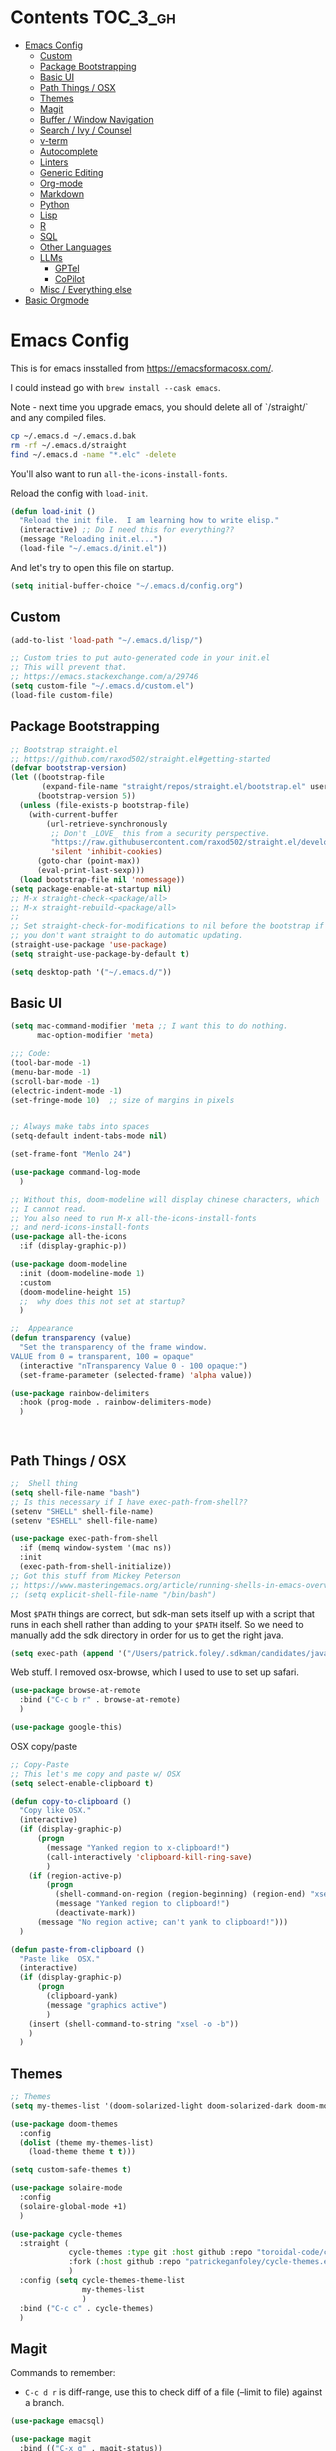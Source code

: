 * Contents :TOC_3_gh:
- [[#emacs-config][Emacs Config]]
  - [[#custom][Custom]]
  - [[#package-bootstrapping][Package Bootstrapping]]
  - [[#basic-ui][Basic UI]]
  - [[#path-things--osx][Path Things / OSX]]
  - [[#themes][Themes]]
  - [[#magit][Magit]]
  - [[#buffer--window-navigation][Buffer / Window Navigation]]
  - [[#search--ivy--counsel][Search / Ivy / Counsel]]
  - [[#v-term][v-term]]
  - [[#autocomplete][Autocomplete]]
  - [[#linters][Linters]]
  - [[#generic-editing][Generic Editing]]
  - [[#org-mode][Org-mode]]
  - [[#markdown][Markdown]]
  - [[#python][Python]]
  - [[#lisp][Lisp]]
  - [[#r][R]]
  - [[#sql][SQL]]
  - [[#other-languages][Other Languages]]
  - [[#llms][LLMs]]
    - [[#gptel][GPTel]]
    - [[#copilot][CoPilot]]
  - [[#misc--everything-else][Misc / Everything else]]
- [[#basic-orgmode][Basic Orgmode]]

* Emacs Config

This is for emacs insstalled from https://emacsformacosx.com/.  

I could instead go with =brew install --cask emacs=. 

Note - next time you upgrade emacs, you should delete all of `/straight/` and any compiled files.  

#+begin_src bash
cp ~/.emacs.d ~/.emacs.d.bak
rm -rf ~/.emacs.d/straight
find ~/.emacs.d -name "*.elc" -delete
#+end_src

You'll also want to run =all-the-icons-install-fonts=.

Reload the config with ~load-init~.

#+begin_src emacs-lisp
  (defun load-init ()
    "Reload the init file.  I am learning how to write elisp."
    (interactive) ;; Do I need this for everything??
    (message "Reloading init.el...")
    (load-file "~/.emacs.d/init.el"))
#+end_src

And let's try to open this file on startup.

#+begin_src emacs-lisp
  (setq initial-buffer-choice "~/.emacs.d/config.org")
#+end_src

** Custom 
#+begin_src emacs-lisp
  (add-to-list 'load-path "~/.emacs.d/lisp/")

  ;; Custom tries to put auto-generated code in your init.el
  ;; This will prevent that.
  ;; https://emacs.stackexchange.com/a/29746
  (setq custom-file "~/.emacs.d/custom.el")
  (load-file custom-file)
#+end_src
** Package Bootstrapping

#+begin_src emacs-lisp
  ;; Bootstrap straight.el
  ;; https://github.com/raxod502/straight.el#getting-started
  (defvar bootstrap-version)
  (let ((bootstrap-file
         (expand-file-name "straight/repos/straight.el/bootstrap.el" user-emacs-directory))
        (bootstrap-version 5))
    (unless (file-exists-p bootstrap-file)
      (with-current-buffer
          (url-retrieve-synchronously
           ;; Don't _LOVE_ this from a security perspective.
           "https://raw.githubusercontent.com/raxod502/straight.el/develop/install.el"
           'silent 'inhibit-cookies)
        (goto-char (point-max))
        (eval-print-last-sexp)))
    (load bootstrap-file nil 'nomessage))
  (setq package-enable-at-startup nil)
  ;; M-x straight-check-<package/all>
  ;; M-x straight-rebuild-<package/all>
  ;;
  ;; Set straight-check-for-modifications to nil before the bootstrap if
  ;; you don't want straight to do automatic updating.
  (straight-use-package 'use-package)
  (setq straight-use-package-by-default t)

  (setq desktop-path '("~/.emacs.d/"))

#+end_src


** Basic UI

#+begin_src emacs-lisp
  (setq mac-command-modifier 'meta ;; I want this to do nothing.
        mac-option-modifier 'meta)

  ;;; Code:
  (tool-bar-mode -1)
  (menu-bar-mode -1)
  (scroll-bar-mode -1)
  (electric-indent-mode -1)
  (set-fringe-mode 10)  ;; size of margins in pixels


  ;; Always make tabs into spaces
  (setq-default indent-tabs-mode nil)

  (set-frame-font "Menlo 24")

  (use-package command-log-mode
    )

  ;; Without this, doom-modeline will display chinese characters, which
  ;; I cannot read.
  ;; You also need to run M-x all-the-icons-install-fonts 
  ;; and nerd-icons-install-fonts
  (use-package all-the-icons
    :if (display-graphic-p))

  (use-package doom-modeline
    :init (doom-modeline-mode 1)
    :custom
    (doom-modeline-height 15)
    ;;  why does this not set at startup?
    )

  ;;  Appearance
  (defun transparency (value)
    "Set the transparency of the frame window.
  VALUE from 0 = transparent, 100 = opaque"
    (interactive "nTransparency Value 0 - 100 opaque:")
    (set-frame-parameter (selected-frame) 'alpha value))

  (use-package rainbow-delimiters
    :hook (prog-mode . rainbow-delimiters-mode)
    )
#+end_src

#+begin_src emacs-lisp


#+end_src

#+RESULTS:
| doom-1337 | doom-Iosvkem | doom-acario-dark | doom-acario-light | doom-ayu-dark | doom-ayu-light | doom-ayu-mirage | doom-badger | doom-bluloco-dark | doom-bluloco-light | doom-challenger-deep | doom-city-lights | doom-dark+ | doom-dracula | doom-earl-grey | doom-ephemeral | doom-fairy-floss | doom-feather-dark | doom-feather-light | doom-flatwhite | doom-gruvbox-light | doom-gruvbox | doom-henna | doom-homage-black | doom-homage-white | doom-horizon | doom-ir-black | doom-lantern | doom-laserwave | doom-manegarm | doom-material-dark | doom-material | doom-meltbus | doom-miramare | doom-molokai | doom-monokai-classic | doom-monokai-machine | doom-monokai-octagon | doom-monokai-pro | doom-monokai-ristretto | doom-monokai-spectrum | doom-moonlight | doom-nord-aurora | doom-nord-light | doom-nord | doom-nova | doom-oceanic-next | doom-oksolar-dark | doom-oksolar-light | doom-old-hope | doom-one-light | doom-one | doom-opera-light | doom-opera | doom-outrun-electric | doom-palenight | doom-peacock | doom-pine | doom-plain-dark | doom-plain | doom-rouge | doom-shades-of-purple | doom-snazzy | doom-solarized-dark-high-contrast | doom-solarized-dark | doom-solarized-light | doom-sourcerer | doom-spacegrey | doom-tokyo-night | doom-tomorrow-day | doom-tomorrow-night | doom-vibrant | doom-wilmersdorf | doom-winter-is-coming-dark-blue | doom-winter-is-coming-light | doom-xcode | doom-zenburn |

** Path Things / OSX
#+begin_src emacs-lisp
  ;;  Shell thing
  (setq shell-file-name "bash")
  ;; Is this necessary if I have exec-path-from-shell??
  (setenv "SHELL" shell-file-name)
  (setenv "ESHELL" shell-file-name)

  (use-package exec-path-from-shell
    :if (memq window-system '(mac ns))
    :init
    (exec-path-from-shell-initialize))
  ;; Got this stuff from Mickey Peterson
  ;; https://www.masteringemacs.org/article/running-shells-in-emacs-overview
  ;; (setq explicit-shell-file-name "/bin/bash")
#+end_src

Most =$PATH= things are correct, but sdk-man sets itself up with a script that runs in each shell rather than adding to your =$PATH= itself.  So we need to manually add the sdk directory in order for us to get the right java.
#+begin_src emacs-lisp
  (setq exec-path (append '("/Users/patrick.foley/.sdkman/candidates/java/current/bin/") exec-path))
#+end_src

Web stuff.  I removed osx-browse, which I used to use to set up safari.

#+begin_src emacs-lisp
  (use-package browse-at-remote
    :bind ("C-c b r" . browse-at-remote)
    )

  (use-package google-this)
#+end_src

OSX copy/paste

#+begin_src emacs-lisp
  ;; Copy-Paste
  ;; This let's me copy and paste w/ OSX
  (setq select-enable-clipboard t)

  (defun copy-to-clipboard ()
    "Copy like OSX."
    (interactive)
    (if (display-graphic-p)
        (progn
          (message "Yanked region to x-clipboard!")
          (call-interactively 'clipboard-kill-ring-save)
          )
      (if (region-active-p)
          (progn
            (shell-command-on-region (region-beginning) (region-end) "xsel -i -b")
            (message "Yanked region to clipboard!")
            (deactivate-mark))
        (message "No region active; can't yank to clipboard!")))
    )

  (defun paste-from-clipboard ()
    "Paste like  OSX."
    (interactive)
    (if (display-graphic-p)
        (progn
          (clipboard-yank)
          (message "graphics active")
          )
      (insert (shell-command-to-string "xsel -o -b"))
      )
    )
#+end_src

** Themes

#+begin_src emacs-lisp
  ;; Themes
  (setq my-themes-list '(doom-solarized-light doom-solarized-dark doom-monokai-classic))

  (use-package doom-themes
    :config 
    (dolist (theme my-themes-list)
      (load-theme theme t t)))

  (setq custom-safe-themes t)

  (use-package solaire-mode
    :config
    (solaire-global-mode +1)
    )

  (use-package cycle-themes
    :straight (
               cycle-themes :type git :host github :repo "toroidal-code/cycle-themes.el"
               :fork (:host github :repo "patrickeganfoley/cycle-themes.el")
               )
    :config (setq cycle-themes-theme-list
                  my-themes-list
                  )
    :bind ("C-c c" . cycle-themes)
    )
#+end_src

** Magit

Commands to remember:
  - =C-c d r= is diff-range, use this to check diff of a file (--limit to file) against a branch. 

#+begin_src emacs-lisp
  (use-package emacsql)

  (use-package magit
    :bind (("C-x g" . magit-status))
    :config (progn
              ;; The following two are critical for making magit 2.1.0 work more
              ;; like 1.x for me: WITHOUT these, creating a new topic branch
              ;; defaults its remote to master -- and pushing the topic branch
              ;; pushes to master (?!?). WITH these, you're prompted on the
              ;; first push, and need to supply origin/<topic-branch-name>, but
              ;; thereafter it's set and all is well.
              (setq magit-branch-arguments '()) ;do NOT want --track
              (setq magit-push-arguments '("--set-upstream")))) ;aka -u

  (use-package forge
    :after magit)

#+end_src

I might want to add back =(use-package forge :after magit)=, but currently it's causing trouble with https://github.com/magit/forge/issues/535#issuecomment-1387734805 

** Buffer / Window Navigation
#+begin_src emacs-lisp
  (global-set-key (kbd "C-x o") 'next-multiframe-window)

  ;; http://stackoverflow.com/a/17984479
  (defun prev-window ()
    (interactive)
    (other-window -1))

  ;;(define-key global-map (kbd "C-x p") 'prev-window)
  (define-key global-map (kbd "C-x p") 'previous-multiframe-window)

  (defun rotate-windows ()
    "Toggle between horizontal and vertical split with two windows."
    (interactive)
    (if (> (length (window-list)) 2)
        (error "Can't toggle with more than 2 windows!")
      (let ((func (if (window-full-height-p)
                      #'split-window-vertically
                    #'split-window-horizontally)))
        (delete-other-windows)
        (funcall func)
        (save-selected-window
          (other-window 1)
          (switch-to-buffer (other-buffer))))))

  ;; From http://emacswiki.org/emacs/TransposeWindows
  ;; They also include this:
  ;; (define-key ctl-x-4-map (kbd "t") 'transpose-windows)
  (defun transpose-windows (arg)
    "Transpose the buffers shown in two windows.
  Don't know what ARG does."
    (interactive "p")
    (let ((selector (if (>= arg 0) 'next-window 'previous-window)))
      (while (/= arg 0)
        (let ((this-win (window-buffer))
              (next-win (window-buffer (funcall selector))))
          (set-window-buffer (selected-window) next-win)
          (set-window-buffer (funcall selector) this-win)
          (select-window (funcall selector)))
        (setq arg (if (plusp arg) (1- arg) (1+ arg))))))

  ;; Zooms in on one buffer.  Let's you zoom back out.
  ;; Think of it as like narrowing but for buffers
  ;; https://www.gnu.org/software/emacs/manual/html_node/emacs/Narrowing.html
  ;; code from https://gist.github.com/mads-hartmann/3402786#gistcomment-693878
  (defun toggle-maximize-buffer () "Maximize buffer."
         (interactive)
         (if (= 1 (length (window-list)))
             (jump-to-register '_)
           (progn
             (window-configuration-to-register '_)
             (delete-other-windows))))
  ;;  Good tips on keybinding conventions
  ;; https://emacs.stackexchange.com/questions/42164/convention-about-using-c-x-or-c-c-as-prefix-keys
  (global-set-key (kbd "C-c z") 'toggle-maximize-buffer)

#+end_src
** Search / Ivy / Counsel

ivy - generic completion mechanism
swiper - uses ivy, alternative to isearch
counsel - enhanced versions of common commands
smex/amx - older version of replace search

#+begin_src emacs-lisp
  (use-package ivy
    :straight t
    :config
    (ivy-mode 1)
    ;; you might also want counsel and swiper
    )

  (use-package counsel
    :straight t
    :after ivy
    :config (counsel-mode)
    :bind (("M-x" . counsel-M-x)
           ("C-x b" . counsel-ibuffer)
           ("C-x C-f" . counsel-find-file)
           :map minibuffer-local-map
           ("C-r" . 'counsel-minibuffer-history))
    )
  ;; Ivy/counsel by default prepends M-x searches with ^,
  ;; which prevents fuzzy matching.
  (setq ivy-initial-inputs-alist nil)


  (use-package ivy-rich
    :straight t
    :init
    (ivy-rich-mode 1)
    )

  (use-package helpful
    :straight t
    :custom
    (counsel-describe-function-function #'helpful-callable)
    (counsel-describe-variable-function #'helpful-variable)
    :bind
    ([remap describe-function] . counsel-describe-function)
    ([remap describe-command] . helpful-command)
    ([remap describe-variable] . counsel-describe-variable)
    ([remap describe-key] . helpful-key)

    )
#+end_src
** v-term

#+begin_src emacs-lisp
  (use-package vterm
    :ensure t
    :config
    ;; Enable cursor line in vterm buffer when in "line mode"
    (defvar-local vterm-line-mode nil
      "Track whether we're in line mode (similar to ansi-term's line mode)")

    ;; Function to toggle between "character mode" and "line mode"
    (defun vterm-toggle-line-char-mode ()
      "Toggle between line mode and char mode in vterm (similar to ansi-term)"
      (interactive)
      (if vterm-line-mode
          (vterm-char-mode)
        (vterm-line-mode)))

    ;; Implement line mode
    (defun vterm-line-mode ()
      "Enable line mode in vterm (similar to ansi-term's line mode)"
      (interactive)
      (setq vterm-line-mode t)
      (hl-line-mode 1)
      (vterm-copy-mode)
      (message "vterm line mode enabled"))

    ;; Implement char mode
    (defun vterm-char-mode ()
      "Enable char mode in vterm (similar to ansi-term's char mode)"
      (interactive)
      (setq vterm-line-mode nil)
      (hl-line-mode -1)
      (vterm-copy-mode -1)
      (message "vterm char mode enabled"))

    ;; Bind the keys to match ansi-term
    :bind (:map vterm-mode-map
                ("C-c C-j" . vterm-line-mode)
                ("C-c C-k" . vterm-char-mode)
                :map vterm-copy-mode-map
                ("C-c C-j" . vterm-line-mode)
                ("C-c C-k" . vterm-char-mode)))
#+end_src

#+RESULTS:
: vterm-char-mode

** Autocomplete
The major autocompletion tools are company mode and auto-complete. company-mode is more actively maintained and has a better API for
plugins.  You will need to install plugins for different languages just like you install different backends for syntax checking with
flycheck.

Python has two major auto complete backends that work with company: jedi and rope.  rope is more about refactoring.

#+begin_src emacs-lisp
  (use-package company
    :straight t
    :diminish company-mode
    :init
    (add-hook 'after-init-hook 'global-company-mode)
    (setq company-global-modes '(not eshell-mode shell-mode org-mode))
    ;; :bind
    ;; ("<tab>" . company-complete)
    ;; ("<tab>" . company-complete-common)
    ;;:config
    )
#+end_src

I disable company in org-mode and shell, otherwise it messes with all the asteriskses. 
** Linters
Flycheck is syntax checking specifically for emacs - it does not check syntax itself, but calls external programs.
flymake is the built-in version of syntax checking.

#+begin_src emacs-lisp
  (use-package flycheck
    :straight t
    :init (global-flycheck-mode)
    ;; Use C-c ! v to check out flycheck settings
    ;; Use C-c ! n to check the next error!
    )

  ;; I might want to point this to ~/.asdf/shims/python3
  (setq flycheck-python-pycompile-executable "python3")
#+end_src

Python has several syntax checkers, pylint and flake8 are the main ones, and mypy does static type checking.

You can make a config file for a repo with ~pylint --generate-rcfile > .pylintrc~

For flake8, put things in setup.cfg with a [flake8] at the top of the file.

You will also need to add a =.dir_locals.el= containing

~((python-mode . ((flycheck-flake8rc . "setup.cfg"))))~

flycheck uses https://github.com/jimhester/lintr for R
** Generic Editing
Tools for block commenting, comment boxes, etc...

I'll try to get a put-in-spaces/quotes/etc.. thing here.

#+begin_src emacs-lisp
  ;; Original idea from
  ;; http://www.opensubscriber.com/message/emacs-devel@gnu.org/10971693.html
  (defun comment-dwim-line (&optional arg)
    "Replacement for the `comment-dwim' command.
  If no region is selected and current line is not blank and we are
    not at the end of the line, then comment current line.
    Replaces default behaviour of `comment-dwim', when it inserts
    comment at the end of the line.
    ARG is passed to `comment-normalize-vars'"
    (interactive "*P")
    (comment-normalize-vars)
    (if (and (not (region-active-p)) (not (looking-at "[ \t]*$")))
        (comment-or-uncomment-region (line-beginning-position) (line-end-position))
      (comment-dwim arg)))
  (global-set-key "\M-;" 'comment-dwim-line)

  (defun bjm-comment-box (b e)
    "Draw a comment box.
  Pulled from http://www.star.bris.ac.uk/bjm/emacs-tips.html.
  B is beginning of the box.
  E is the end."

    (interactive "r")

    (let ((e (copy-marker e t)))
      (goto-char b)
      (end-of-line)
      (insert-char ?  (- fill-column (current-column)))
      (comment-box b e 1)
      (goto-char e)
      (set-marker e nil))
    )
  (global-set-key (kbd "C-c b b") 'bjm-comment-box)

  ;; https://www.emacswiki.org/emacs/IncrementNumber
  (defun increment-number-at-point ()
    (interactive)
    (skip-chars-backward "0-9")
    (or (looking-at "[0-9]+")
        (error "No number at point"))
    (replace-match (number-to-string (1+ (string-to-number (match-string 0))))))

  (defun xah-replace-invisible-char ()
    "Query replace some invisible Unicode chars.
  The chars to be searched are:
   ZERO WIDTH NO-BREAK SPACE (65279, #xfeff)
   ZERO WIDTH SPACE (codepoint 8203, #x200b)
   RIGHT-TO-LEFT MARK (8207, #x200f)
   RIGHT-TO-LEFT OVERRIDE (8238, #x202e)
   LEFT-TO-RIGHT MARK ‎(8206, #x200e)
   OBJECT REPLACEMENT CHARACTER (65532, #xfffc)

  Search begins at cursor position. (respects `narrow-to-region')

  URL `http://xahlee.info/emacs/emacs/elisp_unicode_replace_invisible_chars.html'
  Version 2018-09-07"
    (interactive)
    (query-replace-regexp "\ufeff\\|\u200b\\|\u200f\\|\u202e\\|\u200e\\|\ufffc" ""))


#+end_src

** Org-mode

#+begin_src emacs-lisp
  (require 'ox-md nil t)

  (setq org-hide-emphasis-markers t)

  (add-hook 'org-mode-hook 'org-indent-mode)
  ;; (add-hook 'org-mode-hook 'variable-pitch-mode)
  (add-hook 'org-mode-hook 'visual-line-mode)

  ;; Don't add new lines
  (setf org-blank-before-new-entry '((heading . nil) (plain-list-item . nil)))

  ;; subscripts/superscripts 
  ;; https://orgmode.org/manual/Subscripts-and-Superscripts.html#Subscripts-and-Superscripts
  (setq org-pretty-entities t)
  (setq org-pretty-entities-include-sub-superscripts t)

  ;; kanban
  (use-package org-kanban
    :straight t
    :config 
    (setq
     org-kanban/layout '("..." . 24)
     org-kanban/next-keys "tf"
     org-kanban/prev-keys "tb"
     )
    )

  (use-package toc-org
    :straight t
    :after org
    :init (add-hook 'org-mode-hook #'toc-org-enable)
    )

  (use-package org-modern
    :straight t
    :hook
    (org-mode . org-modern-mode)
    (org-agenda-mode . org-modern-agenda)
    :config
    (setq org-modern-star '("◉" "○" "✸" "✿" "✤" "✜" "◆" "▶")
          org-modern-table-vertical 1
          org-modern-table-horizontal 0.2
          org-modern-list '((43 . "➤") (45 . "–") (42 . "•"))))
#+end_src

#+RESULTS:
| org-modern-agenda |

You can put =# -*- org-confirm-babel-evaluate: nil -*-=
at the top of a document to avoid typing =yes= to 20+ src blocks.


You can also use
#+begin_src emacs-lisp
  (setq org-confirm-babel-evaluate nil)
#+end_src


** Markdown
#+begin_src emacs-lisp
  (use-package markdown-mode
    :straight t
    :commands (markdown-mode gfm-mode)
    :mode (("README\\.md\\'" . gfm-mode)
           ("readme\\.md\\'" . gfm-mode)
           ("\\.md\\'"       . markdown-mode)
           ("\\.markdown\\'" . markdown-mode))
    :init (progn
            (setq markdown-command "multimarkdown")
            ;; I don't think the variable-font-buffer part works.
            (add-hook 'markdown-mode-hook 'variable-font-buffer)
            (add-hook 'gfm-mode-hook 'variable-font-buffer)
            )
    )


  (use-package vmd-mode
    ;;  You also need to install vmd
    ;;  You set up nodejs 14.17.5 with asdf
    :straight t
    )

#+end_src
** Python

#+begin_src emacs-lisp
  ;; Let me try to redo my python setup to use lsp-mode.
  ;; I'm following https://ianyepan.github.io/posts/emacs-ide/ and https://github.com/emacs-lsp/lsp-pyright
  ;; I'd also like to do this for R so my emacs stops crashing.
  ;; How does this work?
  ;; With lsp - you have a client (the emacs lsp-mode package) and a server.
  ;; Microsoft's pyright is the server we'll use.  We also need lsp-pyright as a layer
  ;; between lsp-mode and the pyright server.
  (use-package lsp-mode
    :straight t
    :hook ((python-mode) . lsp-deferred)
    :commands lsp)

  (use-package lsp-ui
    :straight t
    :commands lsp-ui-mode
    :config
    (setq lsp-ui-doc-header t)
    (setq lsp-ui-doc-include-signature t)
    (setq lsp-ui-doc-border (face-foreground 'default))
    (setq lsp-ui-sideline-show-code-actions t)
    )

  ;; check out these settings
  ;; (use-package lsp-ui
  ;;   :commands lsp-ui-mode
  ;;   :config
  ;;   (setq lsp-ui-doc-enable nil)      
  ;;   (setq lsp-ui-sideline-delay 0.05))

  ;; Note - you'll need to run pip install pyright first.
  (use-package lsp-pyright
    :straight t
    :hook (python-mode . (lambda ()
                           (require 'lsp-pyright)
                           (lsp)))
    :config
    (setq lsp-pyright-venv-directory "/~/venvs/")
    (setq lsp-pyright-venv-path "/~/venvs/")
    ;; Note!  See the pyvenv() function!  This determines the python executable!
    )


  (use-package pyvenv
    :straight t
    :init
    (setenv "WORKON_HOME" "~/venvs/")
    :config
    (pyvenv-mode t)

    ;; you want M-x pyvenv-activate RET dir_to_the_environment/env
    ;; and then `C-c C-p`

    ;; Set correct Python interpreter
    (setq pyvenv-post-activate-hooks
          (list (lambda ()
                  (setq python-shell-interpreter (concat pyvenv-virtual-env "bin/python3")))))
    (setq pyvenv-post-deactivate-hooks
          (list (lambda ()
                  (setq python-shell-interpreter "python3")))))

  (defun my_set_venv (venv)
    "Tell flycheck to use pylint, flake8, etc.. from a VENV."
    (interactive "sChoose a venv from ~/venvs/")
    ;; (setq-local pylintexec (concat "/Users/patrickfoley/venvs/" venv "/bin/pylint"))
    (message "Setting pylint & flake8 for flycheck to use %s " venv)
    (setq flycheck-python-pylint-executable
          (concat "/Users/patrickfoley/venvs/" venv "/bin/pylint")
          )
    (setq flycheck-python-flake8-executable
          (concat "/Users/patrickfoley/venvs/" venv "/bin/flake83")
          )
    (setq flycheck-python-flake8-executable
          (concat "/Users/patrickfoley/venvs/" venv "/bin/flake82")
          )
    (message "Setting lsp-pyright-python-executable-cmd  %s " venv)
    (setq lsp-pyright-python-executable-cmd
          (concat "/Users/patrickfoley/venvs/" venv "/bin/python")
          )
    )


  (use-package blacken
    :straight t
    :config
    ;;(add-hook 'python-mode-hook 'blacken-mode)
    )


  (use-package py-yapf
    :straight t
    )

  ;;  EIN - Emacs IPython Notebook
  ;;  Do not use the old repo maintained by tkf,
  ;;  check out the new one at https://github.com/millejoh/emacs-ipython-notebook
  ;;  For some reason, ein:jupyter-server-start does not work
  ;;  It all works fine if I open the notebook server in an eshell.
  ;; See https://github.com/millejoh/emacs-ipython-notebook/issues/176#issuecomment-299512815
  ;; for issues with being unable to log in.
  ;;  Ein Notes:
  ;;    run ein:notebooklist-login, use the password
  ;;    
  (use-package ein
    :straight t
    :commands (ein:notebooklist-open)
    :config
    (defvar ein:jupyter-default-server-command)
    (defvar ein:jupyter-server-args)
    (setq ein:jupyter-default-server-command "~/venvs/sf3919/bin/jupyter"
          ein:jupyter-server-args (list "--no-browser"))
    (setq ein:output-area-inlined-images t)
    )
#+end_src
** Lisp

#+begin_src emacs-lisp
  (defun format-elisp-in-org ()
    "Format all Emacs Lisp src blocks in the current Org buffer."
    (interactive)
    (save-excursion
      (goto-char (point-min))
      (while (re-search-forward "^[ \t]*#\\+begin_src[ \t]+\\(elisp\\|emacs-lisp\\)" nil t)
        (let ((src-block-beg (match-end 0))
              src-block-end)
          ;; Find the end of the block
          (when (re-search-forward "^[ \t]*#\\+end_src" nil t)
            (setq src-block-end (match-beginning 0))
            ;; Select just the code content
            (goto-char src-block-beg)
            (forward-line 1)
            (let ((code-beg (point)))
              ;; Format just the code
              (indent-region code-beg src-block-end)))))))
#+end_src

#+RESULTS:
: format-elisp-in-org

** R 

#+begin_src emacs-lisp
  ;; R Rlang R ESS
  (use-package ess
    :straight t
    :mode (
           ("\\.r\\'" . r-mode)
           ("\\.R\\'" . r-mode)
           )
    :init (require 'ess-r-mode)
    )

  (use-package polymode
    :straight t
    :commands (poly-markdown+r-mode)
    :mode (("\\.rmd\\'" . poly-markdown+r-mode)
           ("\\.Rmd\\'" . poly-markdown+r-mode))
    )

  (use-package poly-markdown
    :straight t
    :mode (
           ("\\.md\\'" . poly-markdown-mode)
           )
    )

  (use-package poly-R
    :straight t
    )

  (org-babel-do-load-languages
   'org-babel-load-languages
   '((R . t)))

#+end_src
** SQL

This is all based off https://truongtx.me/2014/08/23/setup-emacs-as-an-sql-database-client

First some generic sql setup.

#+begin_src emacs-lisp
  ;; I put this here I think to avoid linter errors (assignment to free variable)
  ;; But note - you need this _BEFORE_ secrets.el
  (defvar sql-connection-alist)
  (setq sql-connection-alist '() )

  ;; This contains some sql db locations and passwords
  ;; It is not on github.
  (load-file "~/.emacs.d/secrets.el")

  (require 'sql)
  (use-package sql
    :straight t
    :init (progn
            (add-hook 'sql-interactive-mode-hook 'orgtbl-mode)
            ;; This is great!  You can sort sql results
            ;; after they show up if you forgot to in the query!
            ;; C-c ^ will sort!
            )
    :hook
    (sql-mode . enable-sql-upcase)
    (sql-interactive-mode . enable-sql-upcase)

    :config
    (define-abbrev-table 'sql-mode-abbrev-table
      (mapcar #'(lambda (v) (list v (upcase v) nil 1))
              '("absolute" "action" "add" "after" "all" "allocate" "alter" "and" "any" "are" "array" "as" "asc" "asensitive" "assertion" "asymmetric" "at" "atomic" "authorization" "avg" "before" "begin" "between" "bigint" "binary" "bit" "bitlength" "blob" "boolean" "both" "breadth" "by" "call" "called" "cascade" "cascaded" "case" "cast" "catalog" "char" "char_length" "character" "character_length" "check" "clob" "close" "coalesce" "collate" "collation" "column" "commit" "condition" "connect" "connection" "constraint" "constraints" "constructor" "contains" "continue" "convert" "corresponding" "count" "create" "cross" "cube" "current" "current_date" "current_default_transform_group" "current_path" "current_role" "current_time" "current_timestamp" "current_transform_group_for_type" "current_user" "cursor" "cycle" "data" "date" "day" "deallocate" "dec" "decimal" "declare" "default" "deferrable" "deferred" "delete" "depth" "deref" "desc" "describe" "descriptor" "deterministic" "diagnostics" "disconnect" "distinct" "do" "domain" "double" "drop" "dynamic" "each" "element" "else" "elseif" "end" "equals" "escape" "except" "exception" "exec" "execute" "exists" "exit" "external" "extract" "false" "fetch" "filter" "first" "float" "for" "foreign" "found" "free" "from" "full" "function" "general" "get" "global" "go" "goto" "grant" "group" "grouping" "handler" "having" "hold" "hour" "identity" "if" "immediate" "in" "indicator" "initially" "inner" "inout" "input" "insensitive" "insert" "int" "integer" "intersect" "interval" "into" "is" "isolation" "iterate" "join" "key" "language" "large" "last" "lateral" "leading" "leave" "left" "level" "like" "limit" "local" "localtime" "localtimestamp" "locator" "loop" "lower" "map" "match" "map" "member" "merge" "method" "min" "minute" "modifies" "module" "month" "multiset" "names" "national" "natural" "nchar" "nclob" "new" "next" "no" "none" "not" "null" "nullif" "numeric" "object" "octet_length" "of" "old" "on" "only" "open" "option" "or" "order" "ordinality" "out" "outer" "output" "over" "overlaps" "pad" "parameter" "partial" "partition" "path" "position" "precision" "prepare" "preserve" "primary" "prior" "privileges" "procedure" "public" "range" "read" "reads" "real" "recursive" "ref" "references" "referencing" "relative" "release" "repeat" "resignal" "restrict" "result" "return" "returns" "revoke" "right" "role" "rollback" "rollup" "routine" "row" "rows" "savepoint" "schema" "scope" "scroll" "search" "second" "section" "select" "sensitive" "session" "session_user" "set" "sets" "signal" "similar" "size" "smallint" "some" "space" "specific" "specifictype" "sql" "sqlcode" "sqlerror" "sqlexception" "sqlstate" "sqlwarning" "start" "state" "static" "submultiset" "substring" "sum" "symmetric" "system" "system_user" "table" "tablesample" "temporary" "then" "time" "timestamp" "timezone_hour" "timezone_minute" "to" "trailing" "transaction" "translate" "translation" "treat" "trigger" "trim" "true" "under" "undo" "union" "unique" "unknown" "unnest" "until" "update" "upper" "usage" "user" "using" "value" "values" "varchar" "varying" "view" "when" "whenever" "where" "while" "window" "with" "within" "without" "work" "write" "year" "zone" "greatest" "least")))

    (defun enable-sql-upcase ()
      (abbrev-mode 1)
      ;; Make underscore a word character so that abbrev stops expanding
      ;; send_count to send_COUNT
      (modify-syntax-entry ?_ "w" sql-mode-syntax-table))

    )

  (add-hook 'sql-interactive-mode-hook
            (lambda ()
              (toggle-truncate-lines t)))
#+end_src 

#+begin_src emacs-lisp
  (defvar sql-postgres-program)
  (setq sql-postgres-program "/usr/local/bin/psql")

  (defvar sql-send-terminator)
  (setq sql-send-terminator t)

  (setq sql-send-terminator ";")



  ;; Get this from https://github.com/stitchfix/booga/blob/master/gsn/bin/sane-presto
  (defvar sql-presto-program)
  (setq sql-presto-program "sane-presto3")
  ;; not used -- prevent emacs from asking for these
  (defvar sql-presto-login-params)
  (setq sql-presto-login-params '((user :default "patrick")
                                  (database :default "")))

  (defun sql-comint-presto (product options x)
    "Interactive connection to presto.
        PRODUCT is maybe presto, maybe psql.  OPTIONS I don't use.
        We don't know what X is."
    (let ((sql-login-delay 0.9))
      (message "%S" product)
      (message "%S" options)
      (message "%S" x)
      (sql-comint product options)))

  (defvar sql-product-alist)
  (add-to-list 'sql-product-alist
               '(presto
                 :name "Presto"
                 :free-software t
                 :font-lock sql-mode-postgres-font-lock-keywords
                 :sqli-program sql-presto-program
                 :sqli-login sql-presto-login-params
                 :sqli-comint-func sql-comint-presto
                 :prompt-regexp "^\\w*[#>] "
                 :prompt-length 8
                 :prompt-cont-regexp "^\\w*[-(]*[#>] "
                 :input-filter sql-remove-tabs-filter
                 :terminator ("\\(^\\s-*\\\\g$\\|;\\)" . "\\g")))

  (defun sql-presto ()
    "Connect to presto."
    (interactive)
    (let ((sql-product 'presto))
      (sql-connect 'presto)
      ))

  ;; Now let's add ~/data/basketball.db to our sql-product-alist
  (add-to-list 'sql-product-alist
               '(basketball
                 :name "Basketball"
                 :free-software t
                 :font-lock sql-mode-postgres-font-lock-keywords
                 :sqli-program sql-sqlite-program
                 :sqli-login sql-sqlite-login-params
                 :sqli-comint-func sql-comint-sqlite
                 :prompt-regexp "^\\w*[#>] "
                 :prompt-length 8
                 :prompt-cont-regexp "^\\w*[-(]*[#>] "
                 :input-filter sql-remove-tabs-filter
                 :terminator ("\\(^\\s-*\\\\g$\\|;\\)" . "\\g")))

  (defun sql-basketball ()
    "Connect to basketball."
    (interactive)
    (let ((sql-product 'basketball))
      (sql-connect 'basketball)
      ))

  (add-to-list 'sql-connection-alist
               '(basketball
                 (sql-product 'basketball)
                 (sql-database "~/sports/data/basketball.db")
                 (sql-server "localhost")
                 (sql-user "patrick")
                 (sql-password "")
                 (sql-read-only t)
                 ))

  ;; To connect to a local db sqlite db:
  ;; M-x sql-sqlite
  ;; <name_of_db.db>

  (defun set-sql-buffer ()
    "Point to *SQL*."
    (interactive)
    (setq sql-buffer "*SQL*"))

  ;;(global-set-key (kbd "C-c q") 'set-sql-bufer)
#+end_src


** Other Languages

#+begin_src emacs-lisp
  ;; Scala
  (use-package scala-mode
    :straight t
    :interpreter
    ("scala" . scala-mode))

  ;; Golang
  (use-package go-mode
    :straight t
    :init
    (progn
      (setq gofmt-command "goimports")
      (add-hook 'before-save-hook 'gofmt-before-save)
      (bind-key [remap find-tag] #'godef-jump))
    :config
    (add-hook 'go-mode-hook 'electric-pair-mode))
#+end_src
** LLMs

Auths are from =secrets.el=. 

*** GPTel

#+begin_src emacs-lisp
  (use-package gptel
    :config
    :bind (
           ("C-c g" . gptel)
           ("C-c G" . gptel-send))
    )



  (setq gptel-default-mode 'org-mode)
  ;; (setq gptel-model "gpt-4o")

  (gptel-make-anthropic "Claude"          ;Any name you want
    :stream t                             ;Streaming responses
    :key 'anthropic-api-key)

  ;; OPTIONAL configuration
  (setq
   gptel-model "claude-3-7-sonnet-latest" ; https://docs.anthropic.com/en/docs/about-claude/models/all-models
   gptel-backend (gptel-make-anthropic "Claude"
                   :stream t :key 'anthropic-api-key)
   gptel-default-mode 'org-mode
   gptel-max-tokens 5000
   )


  ;; https://github.com/karthink/gptel/issues/351
  ;; for the 
  ;; Claude error: (HTTP/2 400) messages.2: all ;;messages must have non-empty content except ;; for the optional final assistant message
  ;;issue 
  (defun my/gptel-font-lock-update (&rest _)
    (when (and font-lock-mode (derived-mode-p 'org-mode))
      (font-lock-update)))
  (add-hook 'gptel-post-response-functions #'my/gptel-font-lock-update)
#+end_src

#+RESULTS:
| my/gptel-font-lock-update |

I am trying to be able to save/load contexts as files.

#+begin_src emacs-lisp
  (org-babel-load-file "~/.emacs.d/gptel-context-persistence.org")
#+end_src

#+RESULTS:
: Loaded ~/.emacs.d/gptel-context-persistence.el


#+begin_src emacs-lisp
  ;; Add a keybinding for the context manager
  ;;(global-set-key (kbd "C-c g p t") 'gptel-context-manager)
#+end_src



*** CoPilot

Not sure if this will work.  

#+begin_src emacs-lisp
  (use-package copilot
    :straight (
               copilot :type git :host github :repo "zerolfx/copilot.el" :files ("dist" "*.el")
               )
    :ensure t
    :init (setq copilot-node-executable "/Users/patrick.foley/.asdf/installs/nodejs/20.3.1/bin/node")
    :config (

             )
    )
#+end_src


Now try that and try =M-x copilot-login=.  

Wow that worked!  And it's pretty slick!  You need to activate =copilot-mode=, but it works!

So now let me see if I can get tab completion working.  This hasn't worked in the =config= or =init= sections yet.

#+begin_src emacs-lisp
  (defun my/copilot-tab ()
    (interactive)
    (or (copilot-accept-completion)
        (indent-for-tab-command)))

  (with-eval-after-load 'copilot
    (define-key copilot-mode-map (kbd "<tab>") #'my/copilot-tab))
#+end_src

** Misc / Everything else
#+begin_src emacs-lisp
  ;; TeX
  (use-package latex-math-preview
    :straight t)

  (use-package which-key
    :straight t
    :init (which-key-mode)
    :diminish which-key-mode
    :config
    (setq which-key-idle-delay 1.5)
    ;; I can't scroll through the display?
    )

  (use-package multiple-cursors
    :straight t
    :config ()
    )


  ;; Fonts
  ;; I want orgmode and markdowns to use variable width fonts.
  ;; Use variable width font faces in current buffer
  ;;  This line just declares a variable that apparently
  ;;  is defined in some other package.
  ;;  See https://emacs.stackexchange.com/questions/21245/dealing-with-warning-assignment-to-free-variable-when-certain-libraries-can-b for why it' necessary.
  (defvar buffer-face-mode-face)
  (defun variable-font-buffer ()
    "Set font to a variable width (proportional) fonts in current buffer.  Taken from https://emacs.stackexchange.com/a/3044."
    (interactive)
    (setq buffer-face-mode-face '(
                                  :family "Times New Roman"
                                  :height 200
                                  ))
    (buffer-face-mode)
    )


  ;;  Does this have to come after rmode?
  (use-package restclient
    :straight t
    :mode (("\\.restclient\\'" . restclient-mode)))


  ;;  Kind of annoying there is a flymake yaml
  ;;  but no flycheck-yaml
  (use-package yaml-mode
    :straight t
    :mode "\\.yaml\\'"
    :mode "\\.portal\\'"
    :mode "\\.portal_monitoring\\'")


  (use-package projectile
    ;; NOTE - you use this mostly for C-c p s g and C-c p r
    ;; but using M-s . is also really nice!!
    ;; https://stackoverflow.com/a/1775184
    ;;
    ;; http://batsov.com/projectile/
    ;; projectile highly recommends the fix-ido package.
    ;; Maybe I should use it.
    ;; Useful Commands:
    ;;    C-c p s g  Run grep on the files in the project.
    ;;    C-c p b  Display a list of all project buffers currently open (for current project).
    ;;    C-c p p  Display a list of known projects you can switch to.
    ;;    C-c p r  Runs interactive query-replace on all files in the projects.
    ;;    C-c p s s  Runs ag on the project. Requires the presence of ag.el.
    ;;    (This is recommended instead of projectile isearch)
    ;;    C-c p C-h (shows all projectile bindings)
    :straight t
    :bind-keymap
    ("C-c p" . projectile-command-map)
    :custom 
    (projectile-completion-system 'ivy)
    :config (progn
              (setq projectile-enable-caching t)
              (setq projectile-switch-project-action 'projectile-dired))
    )

  (use-package counsel-projectile
    :straight t
    :config (counsel-projectile-mode)
    )




  ;;  dired-mode stuff
  ;;  sets default to be human readable sizes
  ;; http://pragmaticemacs.com/emacs/dired-human-readable-sizes-and-sort-by-size/
  (setq dired-listing-switches "-alh")

  ;;  let's me sort by size
  (defun xah-dired-sort ()
    "Sort dired dir listing in different ways.
  Prompt for a choice.
  URL `http://ergoemacs.org/emacs/dired_sort.html'
  Version 2015-07-30
    It would be nice if dired mode showed column names at the top and let you hit them to sort.  Or if it was an orgmode table to begin with."
    (interactive)
    (let ($sort-by $arg)
      (setq $sort-by (ido-completing-read "Sort by:" '( "date" "size" "name" "dir")))
      (cond
       ((equal $sort-by "name") (setq $arg "-alh"))
       ((equal $sort-by "date") (setq $arg "-alt"))
       ((equal $sort-by "size") (setq $arg "-alhS"))
       (t(error "Logic error 09535")))
      (dired-sort-other $arg)))

  (eval-after-load "dired"
    '(progn (define-key dired-mode-map (kbd "s") 'xah-dired-sort)))

  (defun beautify-json ()
    "Format region as json."
    (interactive)
    (let ((b (if mark-active (min (point) (mark)) (point-min)))
          (e (if mark-active (max (point) (mark)) (point-max))))
      (shell-command-on-region b e
                               "python -m json.tool" (current-buffer) t)))

  ;; Want to be able to quickly look at json/events from presto
  ;; pulled from https://stackoverflow.com/questions/435847/emacs-mode-to-edit-json
  (use-package json-mode
    :straight t
    :mode (("\\.json\\'" . json-mode))
    :config (setq-default js-indent-level 4))

  (global-set-key (kbd "C-c C-f") 'beautify-json)


#+end_src


#+begin_src emacs-lisp
  (provide 'init)
  ;;; init.el ends here
#+end_src
* Basic Orgmode 
You can use 
- *bold* with =*bold*=
- /italics/ with =/italics/=
- _underlined_ with =_underlined_=
- =verbatim= with ~=verbatim=~
- ~code~ with =~code~=
- +strikethrough+ with =+strikethrough+=
- note =`= backticks are /not/ part of the org-mode markup language!
- Lists are =-=, not asteriskses.
- Change lists' appearance with =C-c -=

Source blocks are made with =C-c C-,= and executed with =C-c C-c=.  

You can use TeX natively like x^2 and it will render if you use 

#+begin_src emacs-lisp
  (setq org-pretty-entities t)
  (setq org-pretty-entities-include-sub-superscripts t)
#+end_src

You can also use equations and get previews like 

\begin{equation}
\sigma^{-1}(p_{cs}) = (X_{cf}A^{fk} + \eta_c^k)(Y_{sa}B^a_k + \xi_{sk})
\end{equation}

That will render if you toggle =org-latex-preview= with =C-c C-x C-l=.  
